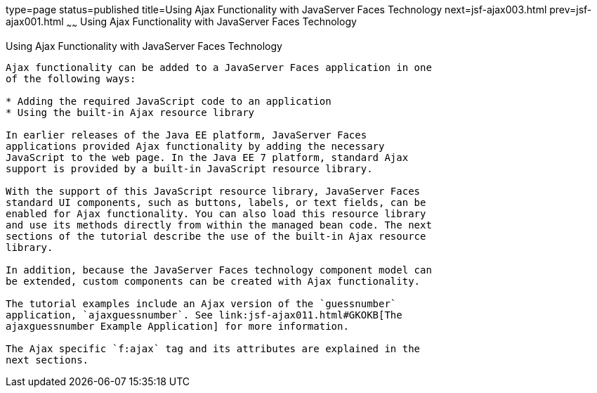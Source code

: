 type=page
status=published
title=Using Ajax Functionality with JavaServer Faces Technology
next=jsf-ajax003.html
prev=jsf-ajax001.html
~~~~~~
Using Ajax Functionality with JavaServer Faces Technology
=========================================================

[[GKINL]]

[[using-ajax-functionality-with-javaserver-faces-technology]]
Using Ajax Functionality with JavaServer Faces Technology
---------------------------------------------------------

Ajax functionality can be added to a JavaServer Faces application in one
of the following ways:

* Adding the required JavaScript code to an application
* Using the built-in Ajax resource library

In earlier releases of the Java EE platform, JavaServer Faces
applications provided Ajax functionality by adding the necessary
JavaScript to the web page. In the Java EE 7 platform, standard Ajax
support is provided by a built-in JavaScript resource library.

With the support of this JavaScript resource library, JavaServer Faces
standard UI components, such as buttons, labels, or text fields, can be
enabled for Ajax functionality. You can also load this resource library
and use its methods directly from within the managed bean code. The next
sections of the tutorial describe the use of the built-in Ajax resource
library.

In addition, because the JavaServer Faces technology component model can
be extended, custom components can be created with Ajax functionality.

The tutorial examples include an Ajax version of the `guessnumber`
application, `ajaxguessnumber`. See link:jsf-ajax011.html#GKOKB[The
ajaxguessnumber Example Application] for more information.

The Ajax specific `f:ajax` tag and its attributes are explained in the
next sections.


